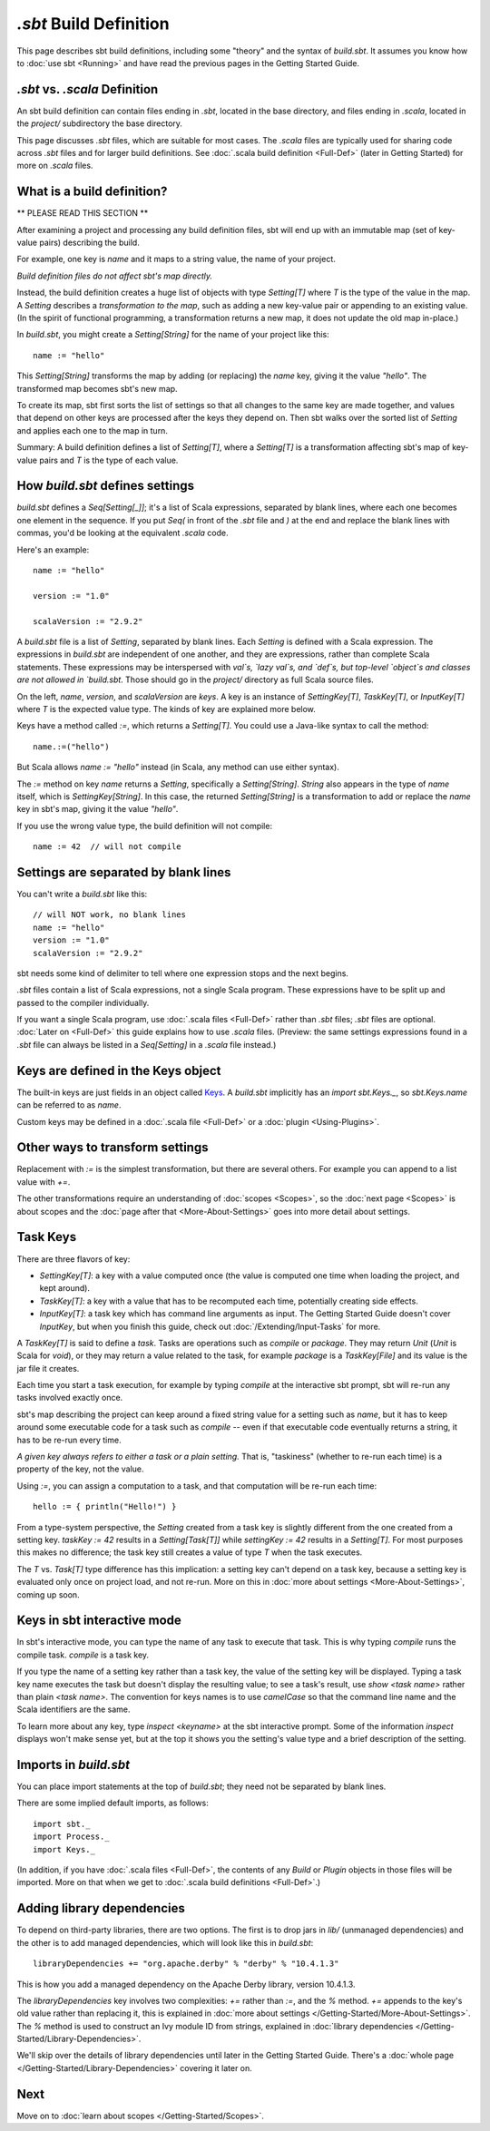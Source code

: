 =========================
`.sbt` Build Definition
=========================

This page describes sbt build definitions, including some "theory" and
the syntax of `build.sbt`. It assumes you know how to :doc:`use sbt <Running>` and have read the previous pages in the
Getting Started Guide.

`.sbt` vs. `.scala` Definition
----------------------------------

An sbt build definition can contain files ending in `.sbt`, located in
the base directory, and files ending in `.scala`, located in the
`project/` subdirectory the base directory.

This page discusses `.sbt` files, which are suitable for most cases.
The `.scala` files are typically used for sharing code across `.sbt` files and for larger build definitions.
See :doc:`.scala build definition <Full-Def>` (later in Getting Started) for more on `.scala` files.

What is a build definition?
---------------------------

\*\* PLEASE READ THIS SECTION \*\*

After examining a project and processing any build definition files, sbt
will end up with an immutable map (set of key-value pairs) describing
the build.

For example, one key is `name` and it maps to a string value, the name
of your project.

*Build definition files do not affect sbt's map directly.*

Instead, the build definition creates a huge list of objects with type
`Setting[T]` where `T` is the type of the value in the map.  A `Setting` describes
a *transformation to the map*, such as adding a new key-value pair or
appending to an existing value. (In the spirit of functional
programming, a transformation returns a new map, it does not update the
old map in-place.)

In `build.sbt`, you might create a `Setting[String]` for the name of
your project like this:

::

    name := "hello"

This `Setting[String]` transforms the map by adding (or replacing) the
`name` key, giving it the value `"hello"`. The transformed map
becomes sbt's new map.

To create its map, sbt first sorts the list of settings so that all
changes to the same key are made together, and values that depend on
other keys are processed after the keys they depend on. Then sbt walks
over the sorted list of `Setting` and applies each one to the map in
turn.

Summary: A build definition defines a list of `Setting[T]`, where a
`Setting[T]` is a transformation affecting sbt's map of key-value
pairs and `T` is the type of each value.

How `build.sbt` defines settings
----------------------------------

`build.sbt` defines a `Seq[Setting[_]]`; it's a list of Scala
expressions, separated by blank lines, where each one becomes one
element in the sequence. If you put `Seq(` in front of the `.sbt`
file and `)` at the end and replace the blank lines with commas, you'd
be looking at the equivalent `.scala` code.

Here's an example:

::

    name := "hello"

    version := "1.0"

    scalaVersion := "2.9.2"

A `build.sbt` file is a list of `Setting`, separated by blank lines.
Each `Setting` is defined with a Scala expression.
The expressions in `build.sbt` are independent of one another, and
they are expressions, rather than complete Scala statements.  These
expressions may be interspersed with `val`s, `lazy val`s, and `def`s,
but top-level `object`s and classes are not allowed in `build.sbt`.
Those should go in the `project/` directory as full Scala source files.

On the left, `name`, `version`, and `scalaVersion` are *keys*. A
key is an instance of `SettingKey[T]`, `TaskKey[T]`, or
`InputKey[T]` where `T` is the expected value type. The kinds of key
are explained more below.

Keys have a method called `:=`, which returns a `Setting[T]`. You
could use a Java-like syntax to call the method:

::

    name.:=("hello")

But Scala allows `name := "hello"` instead (in Scala, any method can
use either syntax).

The `:=` method on key `name` returns a `Setting`, specifically a
`Setting[String]`. `String` also appears in the type of `name`
itself, which is `SettingKey[String]`. In this case, the returned
`Setting[String]` is a transformation to add or replace the `name`
key in sbt's map, giving it the value `"hello"`.

If you use the wrong value type, the build definition will not compile:

::

     name := 42  // will not compile

Settings are separated by blank lines
-------------------------------------

You can't write a `build.sbt` like this:

::

    // will NOT work, no blank lines
    name := "hello"
    version := "1.0"
    scalaVersion := "2.9.2"

sbt needs some kind of delimiter to tell where one expression stops and
the next begins.

`.sbt` files contain a list of Scala expressions, not a single Scala
program. These expressions have to be split up and passed to the
compiler individually.

If you want a single Scala program, use :doc:`.scala files <Full-Def>`
rather than `.sbt` files; `.sbt` files are optional.
:doc:`Later on <Full-Def>` this guide explains how to use
`.scala` files. (Preview: the same settings expressions found in a
`.sbt` file can always be listed in a `Seq[Setting]` in a `.scala`
file instead.)

Keys are defined in the Keys object
-----------------------------------

The built-in keys are just fields in an object called
`Keys <../../sxr/Keys.scala.html>`_. A
`build.sbt` implicitly has an `import sbt.Keys._`, so
`sbt.Keys.name` can be referred to as `name`.

Custom keys may be defined in a :doc:`.scala file <Full-Def>` or a :doc:`plugin <Using-Plugins>`.

Other ways to transform settings
--------------------------------

Replacement with `:=` is the simplest transformation, but there are
several others. For example you can append to a list value with `+=`.

The other transformations require an understanding of :doc:`scopes <Scopes>`, so the :doc:`next page <Scopes>` is about
scopes and the :doc:`page after that <More-About-Settings>` goes into more detail about settings.

Task Keys
---------

There are three flavors of key:

-  `SettingKey[T]`: a key with a value computed once (the value is
   computed one time when loading the project, and kept around).
-  `TaskKey[T]`: a key with a value that has to be recomputed each
   time, potentially creating side effects.
-  `InputKey[T]`: a task key which has command line arguments as
   input. The Getting Started Guide doesn't cover `InputKey`, but when
   you finish this guide, check out :doc:`/Extending/Input-Tasks` for more.

A `TaskKey[T]` is said to define a *task*. Tasks are operations such
as `compile` or `package`. They may return `Unit` (`Unit` is
Scala for `void`), or they may return a value related to the task, for
example `package` is a `TaskKey[File]` and its value is the jar file
it creates.

Each time you start a task execution, for example by typing `compile`
at the interactive sbt prompt, sbt will re-run any tasks involved
exactly once.

sbt's map describing the project can keep around a fixed string value
for a setting such as `name`, but it has to keep around some
executable code for a task such as `compile` -- even if that
executable code eventually returns a string, it has to be re-run every
time.

*A given key always refers to either a task or a plain setting.* That
is, "taskiness" (whether to re-run each time) is a property of the key,
not the value.

Using `:=`, you can assign a computation to a task, and that
computation will be re-run each time:

::

    hello := { println("Hello!") }

From a type-system perspective, the `Setting` created from a task key
is slightly different from the one created from a setting key.
`taskKey := 42` results in a `Setting[Task[T]]` while
`settingKey := 42` results in a `Setting[T]`. For most purposes this
makes no difference; the task key still creates a value of type `T`
when the task executes.

The `T` vs. `Task[T]` type difference has this implication: a
setting key can't depend on a task key, because a setting key is
evaluated only once on project load, and not re-run. More on this in
:doc:`more about settings <More-About-Settings>`, coming up
soon.

Keys in sbt interactive mode
----------------------------

In sbt's interactive mode, you can type the name of any task to execute
that task. This is why typing `compile` runs the compile task.
`compile` is a task key.

If you type the name of a setting key rather than a task key, the value
of the setting key will be displayed. Typing a task key name executes
the task but doesn't display the resulting value; to see a task's
result, use `show <task name>` rather than plain `<task name>`.
The convention for keys names is to use `camelCase` so that the
command line name and the Scala identifiers are the same.

To learn more about any key, type `inspect <keyname>` at the sbt
interactive prompt. Some of the information `inspect` displays won't
make sense yet, but at the top it shows you the setting's value type and
a brief description of the setting.

Imports in `build.sbt`
------------------------

You can place import statements at the top of `build.sbt`; they need
not be separated by blank lines.

There are some implied default imports, as follows:

::

    import sbt._
    import Process._
    import Keys._

(In addition, if you have :doc:`.scala files <Full-Def>`,
the contents of any `Build` or `Plugin` objects in those files will
be imported. More on that when we get to :doc:`.scala build definitions <Full-Def>`.)

Adding library dependencies
---------------------------

To depend on third-party libraries, there are two options. The first is
to drop jars in `lib/` (unmanaged dependencies) and the other is to
add managed dependencies, which will look like this in `build.sbt`:

::

    libraryDependencies += "org.apache.derby" % "derby" % "10.4.1.3"

This is how you add a managed dependency on the Apache Derby library,
version 10.4.1.3.

The `libraryDependencies` key involves two complexities: `+=` rather
than `:=`, and the `%` method. `+=` appends to the key's old value
rather than replacing it, this is explained in
:doc:`more about settings </Getting-Started/More-About-Settings>`.
The `%` method is used to construct an Ivy module ID from strings,
explained in :doc:`library dependencies </Getting-Started/Library-Dependencies>`.

We'll skip over the details of library dependencies until later in the
Getting Started Guide. There's a :doc:`whole page </Getting-Started/Library-Dependencies>`
covering it later on.

Next
----

Move on to :doc:`learn about scopes </Getting-Started/Scopes>`.
